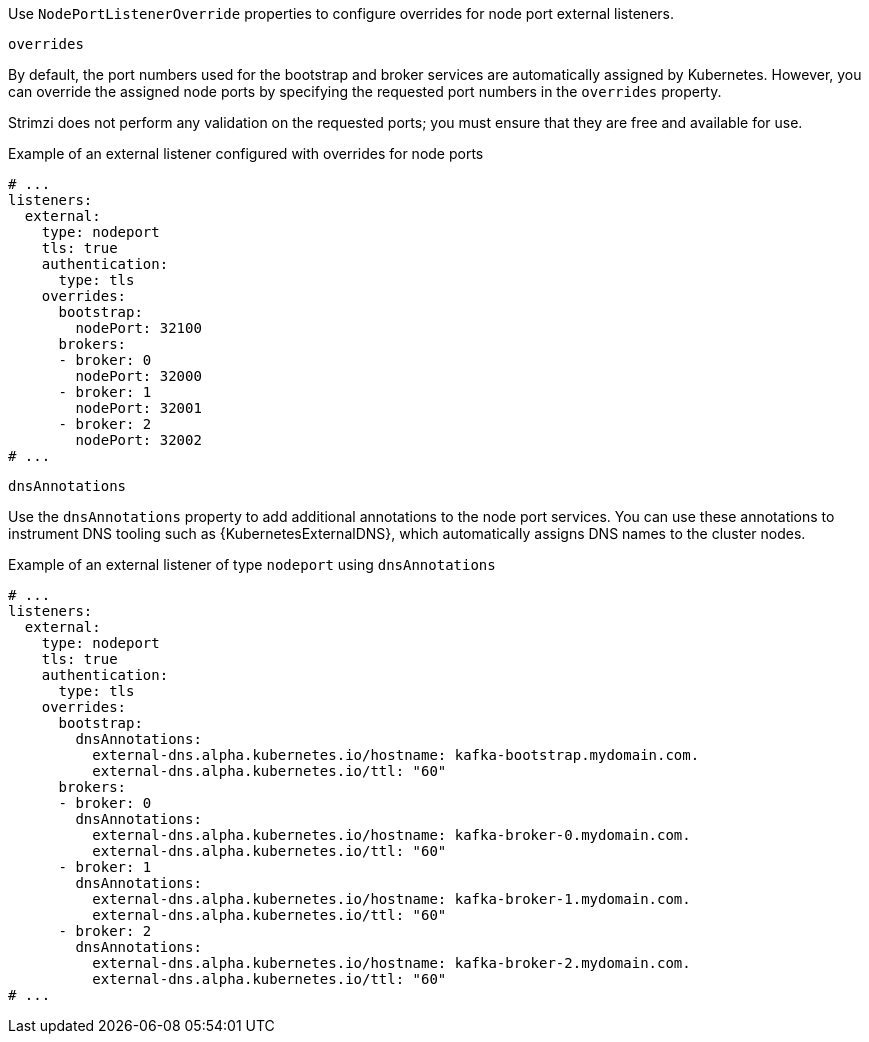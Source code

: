 Use `NodePortListenerOverride` properties to configure overrides for node port external listeners.

[id='property-nodeport-listener-overrides-{context}']
.`overrides`

By default, the port numbers used for the bootstrap and broker services are automatically assigned by Kubernetes.
However, you can override the assigned node ports by specifying the requested port numbers in the `overrides` property.

Strimzi does not perform any validation on the requested ports; you must ensure that they are free and available for use.

.Example of an external listener configured with overrides for node ports
[source,yaml,subs="attributes+"]
----
# ...
listeners:
  external:
    type: nodeport
    tls: true
    authentication:
      type: tls
    overrides:
      bootstrap:
        nodePort: 32100
      brokers:
      - broker: 0
        nodePort: 32000
      - broker: 1
        nodePort: 32001
      - broker: 2
        nodePort: 32002
# ...
----

[id='property-nodeport-listener-dns-annotations-{context}']
.`dnsAnnotations`

Use the `dnsAnnotations` property to add additional annotations to the node port services.
You can use these annotations to instrument DNS tooling such as {KubernetesExternalDNS}, which automatically assigns DNS names to the cluster nodes.

.Example of an external listener of type `nodeport` using `dnsAnnotations`
[source,yaml,subs="attributes+"]
----
# ...
listeners:
  external:
    type: nodeport
    tls: true
    authentication:
      type: tls
    overrides:
      bootstrap:
        dnsAnnotations:
          external-dns.alpha.kubernetes.io/hostname: kafka-bootstrap.mydomain.com.
          external-dns.alpha.kubernetes.io/ttl: "60"
      brokers:
      - broker: 0
        dnsAnnotations:
          external-dns.alpha.kubernetes.io/hostname: kafka-broker-0.mydomain.com.
          external-dns.alpha.kubernetes.io/ttl: "60"
      - broker: 1
        dnsAnnotations:
          external-dns.alpha.kubernetes.io/hostname: kafka-broker-1.mydomain.com.
          external-dns.alpha.kubernetes.io/ttl: "60"
      - broker: 2
        dnsAnnotations:
          external-dns.alpha.kubernetes.io/hostname: kafka-broker-2.mydomain.com.
          external-dns.alpha.kubernetes.io/ttl: "60"
# ...
----
